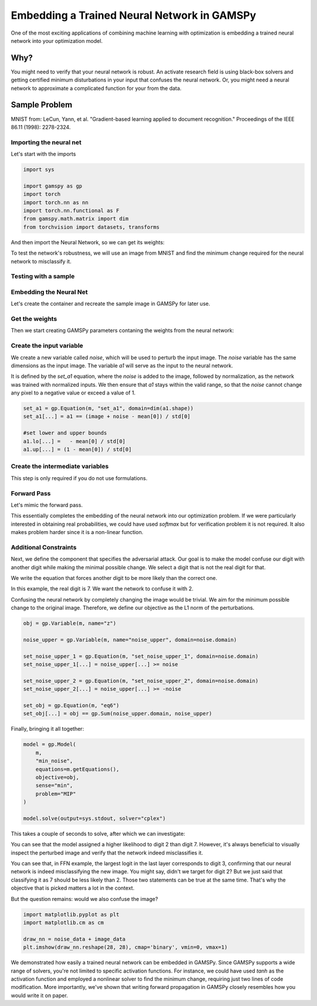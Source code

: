 ********************************************
Embedding a Trained Neural Network in GAMSPy
********************************************


One of the most exciting applications of combining machine learning with
optimization is embedding a trained neural network into your optimization model.

Why?
====

You might need to verify that your neural network is robust. An activate research
field is using black-box solvers and getting certified minimum disturbations in
your input that confuses the neural network. Or, you might need a neural network
to approximate a complicated function for your from the data.


Sample Problem
==============


.. tabs::
   .. group-tab:: Feed-forward Neural Network

      Let’s assume you have trained a simple feed-forward neural network for optical
      character recognition, and you want to test the robustness of this neural network.
      For simplicity, we trained one for you on the MNIST dataset. If you
      want to follow this tutorial locally, you can download the `weights
      <https://github.com/GAMS-dev/gamspy/blob/develop/docs/_static/ffn_data.pth?raw=true>`_.

   .. group-tab:: Convolutional Neural Network

      Let’s assume you have trained a simple convolutional neural network for optical
      character recognition, and you want to test the robustness of this neural network.
      For simplicity, we trained one for you on the MNIST dataset. If you
      want to follow this tutorial locally, you can download the `weights
      <https://github.com/GAMS-dev/gamspy/blob/develop/docs/_static/cnn_data.pth?raw=true>`_.

.. image:: ../images/mnist.png
  :align: center

MNIST from:
LeCun, Yann, et al. "Gradient-based learning applied to document recognition."
Proceedings of the IEEE 86.11 (1998): 2278-2324.


Importing the neural net
------------------------

.. tabs::
   .. group-tab:: Feed-forward Neural Network

     We trained the neural network using PyTorch, with a single hidden layer
     consisting of 20 neurons with ReLU activation function.

   .. group-tab:: Convolutional Neural Network

     We trained the convolutional neural network using PyTorch, with 2 hidden
     layers with ReLU activation function.

Let's start with the imports

.. code-block:: python

   import sys

   import gamspy as gp
   import torch
   import torch.nn as nn
   import torch.nn.functional as F
   from gamspy.math.matrix import dim
   from torchvision import datasets, transforms

And then import the Neural Network, so we can get its weights:

.. tabs::
   .. group-tab:: Feed-forward Neural Network

      .. code-block:: python

         hidden_layer_neurons = 20

         class SimpleModel(nn.Module):
             def __init__(self):
                 super().__init__()
                 self.l1 = nn.Linear(784, hidden_layer_neurons, bias=True)
                 self.activation = nn.ReLU()
                 self.l2 = nn.Linear(hidden_layer_neurons, 10, bias=True)

             def forward(self, x):
                 x = torch.reshape(x, (x.shape[0], -1))
                 x = self.l1(x)
                 x = self.activation(x)
                 out = self.l2(x)
                 return out

         network = SimpleModel()
         network.load_state_dict(torch.load("ffn_data.pth", weights_only=True))

   .. group-tab:: Convolutional Neural Network

      .. code-block:: python

         class ConvNet(nn.Module):
             def __init__(self):
                 super(ConvNet, self).__init__()
                 self.l1 = nn.Sequential(
                     nn.Conv2d(1, 8, kernel_size=5, stride=2),
                     nn.ReLU()
                 )
                 self.l2 = nn.Sequential(
                     nn.Conv2d(8, 4, kernel_size=5, stride=2),
                     nn.ReLU(),
                 )
                 self.fc = nn.Linear(64, 10)
         
             def forward(self, x):
                 out = self.l1(x)
                 out = self.l2(out)
                 out = out.reshape(out.size(0), -1)
                 out = self.fc(out)
                 return out

         network = ConvNet()
         network.load_state_dict(torch.load("cnn_data.pth", weights_only=True))


To test the network's robustness, we will use an image from MNIST and
find the minimum change required for the neural network to misclassify it.


Testing with a sample
---------------------

.. tabs::
   .. group-tab:: Feed-forward Neural Network

      .. code-block:: python
      
         mean = (0.1307,)
         std = (0.3081,)
      
         transform = transforms.Compose([transforms.ToTensor()])
         dataset1 = datasets.MNIST('../data', train=False, download=True, transform=transform)
         test_loader = torch.utils.data.DataLoader(dataset1)
      
         for data, target in test_loader:
             data, target = data, target
             break
      
         single_image = data[0]
         single_target = target[0]
      
         if torch.argmax(network(single_image)) == single_target:
             print("Model currently classifies correctly")
         else:
             print("Pick some other data")

   .. group-tab:: Convolutional Neural Network

      .. code-block:: python
      
         mean = (0.1307,)
         std = (0.3081,)
      
         transform = transforms.Compose([transforms.ToTensor()])
         dataset1 = datasets.MNIST('../data', train=False, download=True, transform=transform)
         test_loader = torch.utils.data.DataLoader(dataset1)
      
         for data, target in test_loader:
             data, target = data, target
             break
      
         single_image = data[0]
         single_target = target[0]
      
         if torch.argmax(network(single_image.unsqueeze(0))) == single_target:
             print("Model currently classifies correctly")
         else:
             print("Pick some other data")

Embedding the Neural Net
------------------------

Let's create the container and recreate the sample image
in GAMSPy for later use.

.. tabs::
   .. group-tab:: Feed-forward Neural Network

      In the feed-forward neural net, we pass the flattened image.

      .. code-block:: python

         m = gp.Container()
      
         image_data = single_image.numpy().reshape(784)
         image_target = single_target.numpy()
      
         image = gp.Parameter(m, name="image", domain=dim(image_data.shape), records=image_data)

   .. group-tab:: Convolutional Neural Network

      In the CNN, we do not flatten the image. Expected shape is Batch x Channel x Height x Width
       
      .. code-block:: python

         m = gp.Container()
       
         image_data = single_image.numpy().reshape(1, 1, 28, 28)
         image_target = single_target.numpy()
       
         image = gp.Parameter(m, name="image", domain=dim(image_data.shape), records=image_data)



Get the weights
---------------

Then we start creating GAMSPy parameters contaning the weights from the neural network:


.. tabs::
   .. group-tab:: Feed-forward Neural Network
      
      .. tabs::
         .. group-tab:: Linear Formulation
      
            Linear formulation will create the parameters for you. 
      
            .. code-block:: python
            
               # Let's get weights to numpy arrays
               l1_weight = network.l1.weight.detach().numpy()
               b1_weight = network.l1.bias.detach().numpy()
            
               l2_weight = network.l2.weight.detach().numpy()
               b2_weight = network.l2.bias.detach().numpy()
            
               l1 = gp.formulations.Linear(m, 784, 20, bias=True)
               l1.load_weights(l1_weight, b1_weight)
      
               l2 = gp.formulations.Linear(m, 20, 10, bias=True)
               l2.load_weights(l2_weight, b2_weight)
            
      
         .. group-tab:: Matrix Multiplication
      
            You need to create `w1`, `b1`, `w2` and `b2` parameters. 
      
            .. code-block:: python
      
               # Let's get weights to numpy arrays
               l1_weight = network.l1.weight.detach().numpy()
               b1_weight = network.l1.bias.detach().numpy()
            
               l2_weight = network.l2.weight.detach().numpy()
               b2_weight = network.l2.bias.detach().numpy()
      
               w1 = gp.Parameter(m, name="w1", domain=dim(l1_weight.shape), records=l1_weight)
               b1 = gp.Parameter(m, name="b1", domain=dim(b1_weight.shape), records=b1_weight)
            
               w2 = gp.Parameter(m, name="w2", domain=dim(l2_weight.shape), records=l2_weight)
               b2 = gp.Parameter(m, name="b2", domain=dim(b2_weight.shape), records=b2_weight)
      
      
      `w1` is a :math:`20 \times 784` matrix, `b1` is a vector of size :math:`20`,
      `w2` is a :math:`10 \times 20` matrix, and `b2` is a vector of size :math:`10`.
      The `image` is a vector of length `784`, which is obtained by flattening a
      :math:`28 \times 28` pixel image. Our task is to define the forward propagation
      process, where the `784` pixels are first mapped into :math:`\mathcal{R}^{20}`
      and then further mapped into :math:`\mathcal{R}^{10}`. In the final layer, we
      could apply the softmax function to obtain probabilities. However, we
      chose to work directly with the logits, as softmax is a monotonically
      increasing function.

   .. group-tab:: Convolutional Neural Network
      
      Technically, you can write convolutions without formulations but it is kind of
      messy to write. And using formulations over explicitly writing is suggested.

      .. code-block:: python

         # Let's get weights to numpy arrays
         # First layer: Conv2d(1, 8, kernel_size=5, stride=2)
         l1_weight = network.l1[0].weight.detach().numpy()  # Shape: (8, 1, 5, 5)
         b1_weight = network.l1[0].bias.detach().numpy()    # Shape: (8,)
         
         # Second layer: Conv2d(8, 4, kernel_size=5, stride=2)
         l2_weight = network.l2[0].weight.detach().numpy()  # Shape: (4, 8, 5, 5)
         b2_weight = network.l2[0].bias.detach().numpy()    # Shape: (4,)

         fc_weight = network.fc.weight.detach().numpy()
         fc_bias = network.fc.bias.detach().numpy()

         conv1 = gp.formulations.Conv2d(m, 1, 8, 5, stride=2)
         conv1.load_weights(l1_weight, b1_weight)
         
         conv2 = gp.formulations.Conv2d(m, 8, 4, 5, stride=2)
         conv2.load_weights(l2_weight, b2_weight)
         
         lin1 = gp.formulations.Linear(m, 64, 10)
         lin1.load_weights(fc_weight, fc_bias)


Create the input variable
-------------------------

We create a new variable called `noise`, which will be used to perturb the
input image. The `noise` variable has the same dimensions as the input image.
The variable `a1` will serve as the input to the neural network. 

.. tabs::

   .. group-tab:: Feed-forward Neural Network

      .. code-block:: python

         noise = gp.Variable(m, name="noise", domain=dim([784]))
         a1 = gp.Variable(m, name="a1", domain=dim([784]))

   .. group-tab:: Convolutional Neural Network

      .. code-block:: python

         noise = gp.Variable(m, name="noise", domain=dim([1, 1, 28, 28]))
         a1 = gp.Variable(m, name="a1", domain=dim([1, 1, 28, 28]))

It is defined by the `set_a1` equation, where the `noise` is added to the
image, followed by normalization, as the network was trained with normalized
inputs. We then ensure that `a1` stays within the valid range, so that the
`noise` cannot change any pixel to a negative value or exceed a value of 1.

.. code-block:: python

   set_a1 = gp.Equation(m, "set_a1", domain=dim(a1.shape))
   set_a1[...] = a1 == (image + noise - mean[0]) / std[0]

   #set lower and upper bounds
   a1.lo[...] =   - mean[0] / std[0]
   a1.up[...] = (1 - mean[0]) / std[0]


Create the intermediate variables
---------------------------------

This step is only required if you do not use formulations.

.. tabs::
   .. group-tab:: Feed-forward Neural Network
      If you do not use formulations, you need to explicitly define the
      intermediate variables.

      .. tabs::
         .. group-tab:: Linear Formulation
            `z2` and `z3` will be created by linear formulations.
      
            .. code-block:: python
      
               # z2 = gp.Variable(m, name="a2", domain=dim([hidden_layer_neurons]))
               # z3 = gp.Variable(m, name="a3", domain=dim([10]))
      
         .. group-tab:: Matrix Multiplication
            We create `z2` and `z3`.
      
            .. code-block:: python
      
               z2 = gp.Variable(m, name="a2", domain=dim([hidden_layer_neurons]))
               z3 = gp.Variable(m, name="a3", domain=dim([10]))

   .. group-tab:: Convolutional Neural Network
      
      Formulations that we use, will create intermediate variables
      automatically.


Forward Pass
------------

Let's mimic the forward pass.

.. tabs::
   .. group-tab:: Feed-forward Neural Network
      .. tabs::
         .. group-tab:: Linear Formulation
      
            .. code-block:: python
      
               z2, _ = l1(a1)
               a2, _ = gp.math.relu_with_binary_var(z2)
      
            Then `z2` is created as output of the linear operation. Finally, we apply the
            :meth:`relu_with_binary_var <gamspy.math.relu_with_binary_var>` to obtain `a2`.
      
            Similarly, `z3` is created by the second linear operation `l2`:
      
            .. code-block:: python
      
               z3, _ = l2(a2)
      
         .. group-tab:: Matrix Multiplication
            .. code-block:: python
      
               forward_1 = gp.Equation(m, "eq2", domain=dim([hidden_layer_neurons]))
               forward_1[...] = z2 == w1 @ a1 + b1
      
               a2, _ = gp.math.relu_with_binary_var(z2)
      
            We define `z2` as the matrix multiplication of the weights and the previous
            layer, plus the bias term. Note that we use
            :meth:`relu_with_binary_var <gamspy.math.relu_with_binary_var>`
            to declare the `a2` variable, which automatically creates the necessary
            constraints and the activated variable for us.
      
            Similarly, we can define `z3`:
      
            .. code-block:: python
      
               forward_2 = gp.Equation(m, "eq3", domain=dim([10]))
               forward_2[...] = z3 == w2 @ a2 + b2


   .. group-tab:: Convolutional Neural Network
      
      .. code-block:: python

         z2, eqs1 = conv1(a1)
         a2, eqs2 = gp.math.relu_with_binary_var(z2)
         
         z3, eqs3 = conv2(a2)
         a3, eqs4 = gp.math.relu_with_binary_var(z3)
         
         z4, eqs5 = gp.formulations.flatten_dims(a3, [0, 1, 2, 3])
         z5, eqs6 = lin1(z4)

      We pass the input through the formulations, just like we would do it
      in PyTorch. `z2` is the output of the first convolution, `a2` is its
      activated version. And so on. Before passing input to the final linear
      layer, we flatten its dimensions as Linear formulations expect a certain
      shape.

This essentially completes the embedding of the neural network into our
optimization problem. If we were particularly interested in obtaining real
probabilities, we could have used `softmax` but for verification problem
it is not required. It also makes problem harder since it is a non-linear
function.


Additional Constraints
----------------------

Next, we define the component that specifies the adversarial attack. Our goal
is to make the model confuse our digit with another digit while making the
minimal possible change. We select a digit that is not the real digit for that.

We write the equation that forces another digit to be more likely than the
correct one.

In this example, the real digit is 7. We want the network to confuse it with 2.

.. tabs::
   .. group-tab:: Feed-forward Neural Network
      `z3` is the output of the feed-forward neural net.

      .. code-block:: python
      
         favor_confused = gp.Equation(m, "favor_confused")
         favor_confused[...] = z3["2"] >= z3["7"] + 0.1

   .. group-tab:: Convolutional Neural Network
      `z5` is the output of the CNN.

      .. code-block:: python
      
         favor_confused = gp.Equation(m, "favor_confused")
         favor_confused[...] = z5["2"] >= z5["7"] + 0.1


Confusing the neural network by completely changing the image would be trivial.
We aim for the minimum possible change to the original image. Therefore, we
define our objective as the L1 norm of the perturbations.

.. code-block:: python

   obj = gp.Variable(m, name="z")

   noise_upper = gp.Variable(m, name="noise_upper", domain=noise.domain)

   set_noise_upper_1 = gp.Equation(m, "set_noise_upper_1", domain=noise.domain)
   set_noise_upper_1[...] = noise_upper[...] >= noise

   set_noise_upper_2 = gp.Equation(m, "set_noise_upper_2", domain=noise.domain)
   set_noise_upper_2[...] = noise_upper[...] >= -noise

   set_obj = gp.Equation(m, "eq6")
   set_obj[...] = obj == gp.Sum(noise_upper.domain, noise_upper)


Finally, bringing it all together:

.. code-block:: python

   model = gp.Model(
       m,
       "min_noise",
       equations=m.getEquations(),
       objective=obj,
       sense="min",
       problem="MIP"
   )

   model.solve(output=sys.stdout, solver="cplex")


This takes a couple of seconds to solve, after which we can investigate:


.. tabs::
   .. group-tab:: Feed-forward Neural Network

      .. code-block:: python
      
         z3.toDense()
      
      .. code-block::
      
         [ -7.45149396 -13.61945982   0.77687953   2.1609202  -16.85390135
           -4.49846799 -22.13348944   0.67687953  -1.63533975  -8.07978064]

   .. group-tab:: Convolutional Neural Network

      .. code-block:: python
      
         z5.toDense()

      .. code-block::

         [ 1.13118789 -6.38256229  8.88743758  2.12709202 -9.48090804 -3.62381486
          -9.33158587  8.78743758 -0.89385071 -0.59244924]
      

You can see that the model assigned a higher likelihood to digit 2 than digit 7.
However, it's always beneficial to visually inspect the perturbed image and
verify that the network indeed misclassifies it.


.. tabs::
   .. group-tab:: Feed-forward Neural Network

      .. code-block:: python
      
         noise_data = noise.toDense()
      
         nn_input = torch.Tensor((noise_data + image_data - mean[0]) / std[0]).reshape(1, 784)
         print(network(nn_input))
      
      .. code-block::
      
         tensor([[ -7.4515, -13.6195,   0.7769,   2.1609, -16.8539,  -4.4985, -22.1335,
                    0.6769,  -1.6353,  -8.0798]], grad_fn=<AddmmBackward0>)


   .. group-tab:: Convolutional Neural Network

      .. code-block:: python
      
         noise_data = noise.toDense()
      
         nn_input = torch.Tensor((noise_data + image_data - mean[0]) / std[0]).reshape(1, 784)
         print(network(nn_input))
      
      .. code-block::
      
         tensor([[ 1.1315, -6.3826,  8.8873,  2.1269, -9.4810, -3.6241, -9.3314,  8.7875,
                  -0.8941, -0.5923]], grad_fn=<AddmmBackward0>)


You can see that, in FFN example, the largest logit in the last layer
corresponds to digit 3, confirming that our neural network is indeed
misclassifying the new image. You might say, didn't we target for digit 2?
But we just said that classifying it as 7 should be less likely than 2. Those
two statements can be true at the same time. That's why the objective that
is picked matters a lot in the context.

But the question remains: would we also confuse the image?


.. code-block:: python

   import matplotlib.pyplot as plt
   import matplotlib.cm as cm

   draw_nn = noise_data + image_data
   plt.imshow(draw_nn.reshape(28, 28), cmap='binary', vmin=0, vmax=1)

.. tabs::
   .. group-tab:: Feed-forward Neural Network
      
      .. image:: ../images/noisy_image.png
        :align: center
      
      A human would easily recognize this digit as a 7, not a 3, leading us to
      conclude that this network lacks robustness.

   .. group-tab:: Convolutional Neural Network

      .. image:: ../images/noisy_image_2.png
        :align: center
      
      A human would easily recognize this digit as a 7, not a 2, leading us to
      conclude that this network lacks robustness.

We demonstrated how easily a trained neural network can be embedded in GAMSPy.
Since GAMSPy supports a wide range of solvers, you're not limited to specific
activation functions. For instance, we could have used `tanh` as the activation
function and employed a nonlinear solver to find the minimum change, requiring
just two lines of code modification. More importantly, we've shown that writing
forward propagation in GAMSPy closely resembles how you would write it on paper.
